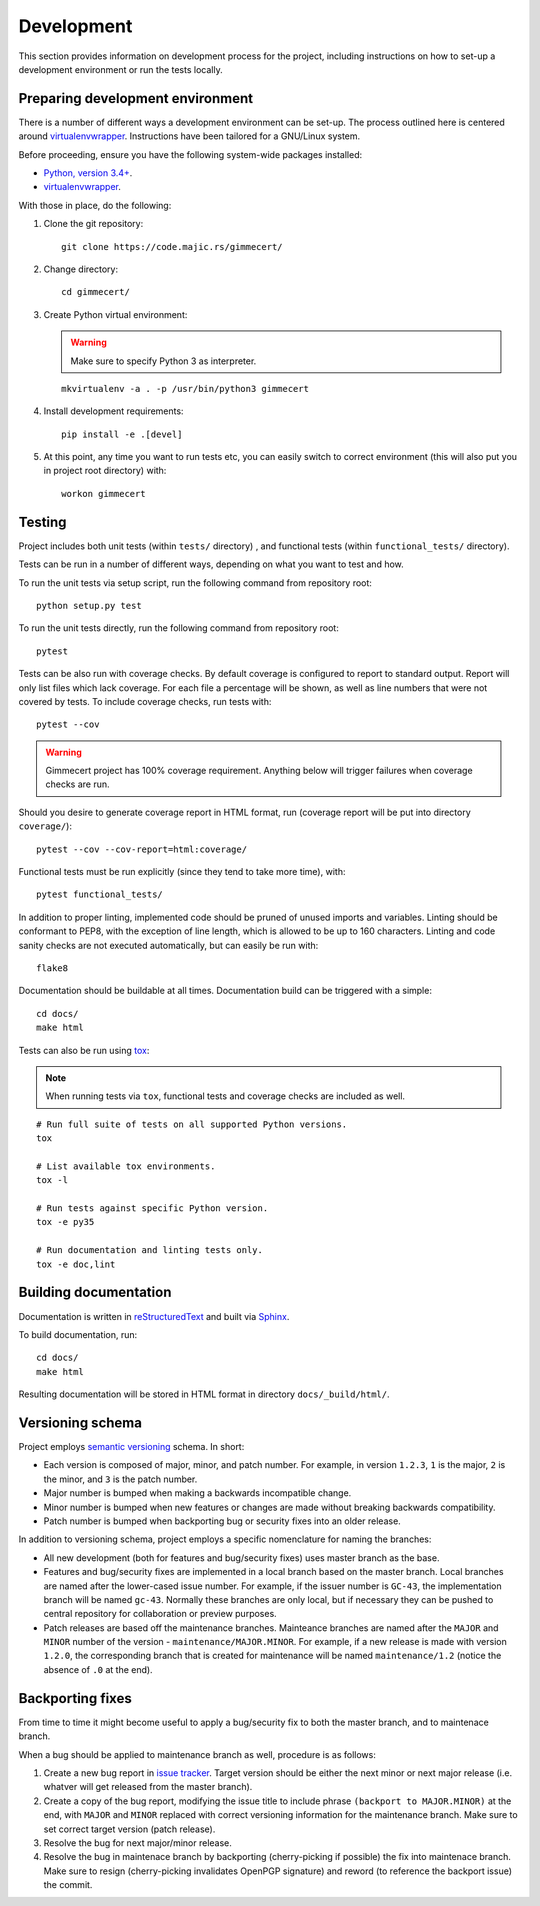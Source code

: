 .. Copyright (C) 2018 Branko Majic

   This file is part of Gimmecert documentation.

   This work is licensed under the Creative Commons Attribution-ShareAlike 3.0
   Unported License. To view a copy of this license, visit
   http://creativecommons.org/licenses/by-sa/3.0/ or send a letter to Creative
   Commons, 444 Castro Street, Suite 900, Mountain View, California, 94041, USA.


Development
===========

This section provides information on development process for the
project, including instructions on how to set-up a development
environment or run the tests locally.


Preparing development environment
---------------------------------

There is a number of different ways a development environment can be
set-up. The process outlined here is centered around
`virtualenvwrapper
<https://virtualenvwrapper.readthedocs.io/>`_. Instructions have been
tailored for a GNU/Linux system.

Before proceeding, ensure you have the following system-wide packages
installed:

- `Python, version 3.4+ <https://www.python.org/>`_.
- `virtualenvwrapper <https://virtualenvwrapper.readthedocs.io/>`_.

With those in place, do the following:

1. Clone the git repository::

     git clone https://code.majic.rs/gimmecert/

2. Change directory::

     cd gimmecert/

3. Create Python virtual environment:

   .. warning::
      Make sure to specify Python 3 as interpreter.

   ::

     mkvirtualenv -a . -p /usr/bin/python3 gimmecert

4. Install development requirements::

     pip install -e .[devel]

5. At this point, any time you want to run tests etc, you can easily
   switch to correct environment (this will also put you in project
   root directory) with::

     workon gimmecert


Testing
-------

Project includes both unit tests (within ``tests/`` directory) , and
functional tests (within ``functional_tests/`` directory).

Tests can be run in a number of different ways, depending on what you
want to test and how.

To run the unit tests via setup script, run the following command from
repository root::

  python setup.py test

To run the unit tests directly, run the following command from
repository root::

  pytest

Tests can be also run with coverage checks. By default coverage is
configured to report to standard output. Report will only list files
which lack coverage. For each file a percentage will be shown, as well
as line numbers that were not covered by tests. To include coverage
checks, run tests with::

  pytest --cov

.. warning::
   Gimmecert project has 100% coverage requirement. Anything below
   will trigger failures when coverage checks are run.

Should you desire to generate coverage report in HTML format, run
(coverage report will be put into directory ``coverage/``)::

  pytest --cov --cov-report=html:coverage/

Functional tests must be run explicitly (since they tend to take more
time), with::

  pytest functional_tests/

In addition to proper linting, implemented code should be pruned of
unused imports and variables. Linting should be conformant to PEP8,
with the exception of line length, which is allowed to be up to 160
characters. Linting and code sanity checks are not executed
automatically, but can easily be run with::

  flake8

Documentation should be buildable at all times. Documentation build
can be triggered with a simple::

  cd docs/
  make html

Tests can also be run using `tox <https://tox.readthedocs.io/>`_:

.. note::
   When running tests via ``tox``, functional tests and coverage
   checks are included as well.

::

  # Run full suite of tests on all supported Python versions.
  tox

  # List available tox environments.
  tox -l

  # Run tests against specific Python version.
  tox -e py35

  # Run documentation and linting tests only.
  tox -e doc,lint


Building documentation
----------------------

Documentation is written in `reStructuredText
<https://en.wikipedia.org/wiki/ReStructuredText>`_ and built via
`Sphinx <http://www.sphinx-doc.org/>`_.

To build documentation, run::

  cd docs/
  make html

Resulting documentation will be stored in HTML format in directory
``docs/_build/html/``.


Versioning schema
-----------------

Project employs `semantic versioning <http://semver.org/>`_ schema. In
short:

- Each version is composed of major, minor, and patch number. For example, in
  version ``1.2.3``, ``1`` is the major, ``2`` is the minor, and ``3`` is the
  patch number.
- Major number is bumped when making a backwards incompatible change.
- Minor number is bumped when new features or changes are made without
  breaking backwards compatibility.
- Patch number is bumped when backporting bug or security fixes into
  an older release.

In addition to versioning schema, project employs a specific
nomenclature for naming the branches:

- All new development (both for features and bug/security fixes) uses
  master branch as the base.
- Features and bug/security fixes are implemented in a local branch
  based on the master branch. Local branches are named after the
  lower-cased issue number. For example, if the issuer number is
  ``GC-43``, the implementation branch will be named
  ``gc-43``. Normally these branches are only local, but if necessary
  they can be pushed to central repository for collaboration or
  preview purposes.
- Patch releases are based off the maintenance branches. Mainteance
  branches are named after the ``MAJOR`` and ``MINOR`` number of the
  version - ``maintenance/MAJOR.MINOR``. For example, if a new release
  is made with version ``1.2.0``, the corresponding branch that is
  created for maintenance will be named ``maintenance/1.2`` (notice the absence of
  ``.0`` at the end).


Backporting fixes
-----------------

From time to time it might become useful to apply a bug/security fix
to both the master branch, and to maintenace branch.

When a bug should be applied to maintenance branch as well, procedure
is as follows:

1. Create a new bug report in `issue tracker
   <https://projects.majic.rs/gimmecert>`_. Target version should be
   either the next minor or next major release (i.e. whatver will get
   released from the master branch).

2. Create a copy of the bug report, modifying the issue title to include phrase
   ``(backport to MAJOR.MINOR)`` at the end, with ``MAJOR`` and ``MINOR``
   replaced with correct versioning information for the maintenance
   branch. Make sure to set correct target version (patch release).

3. Resolve the bug for next major/minor release.

4. Resolve the bug in maintenace branch by backporting (cherry-picking
   if possible) the fix into maintenace branch. Make sure to resign
   (cherry-picking invalidates OpenPGP signature) and reword (to
   reference the backport issue) the commit.
